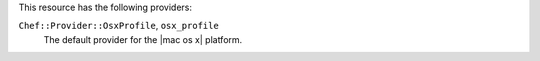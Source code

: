 .. The contents of this file may be included in multiple topics (using the includes directive).
.. The contents of this file should be modified in a way that preserves its ability to appear in multiple topics.

This resource has the following providers:

``Chef::Provider::OsxProfile``, ``osx_profile``
   The default provider for the |mac os x| platform.
